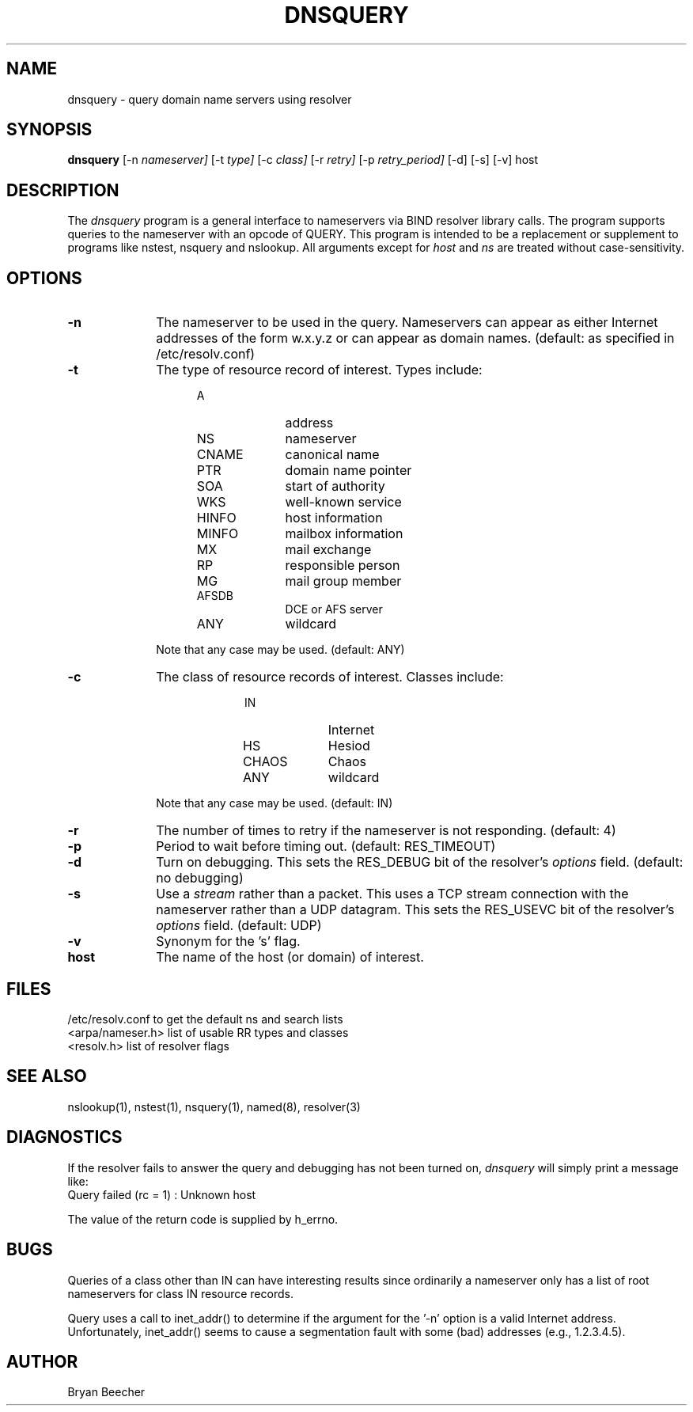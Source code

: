 .\"	$OpenBSD: dnsquery.1,v 1.6 2000/03/14 21:31:37 aaron Exp $
.TH DNSQUERY 1 "10 March 1990"
.UC 6
.SH NAME
dnsquery \- query domain name servers using resolver
.SH SYNOPSIS
.B dnsquery
[-n
.I nameserver]
[-t
.I type]
[-c
.I class]
[-r
.I retry]
[-p
.I retry_period]
[-d] [-s] [-v] host
.SH DESCRIPTION
The
.IR dnsquery
program is a general interface to nameservers via
BIND resolver library calls.  The program supports
queries to the nameserver with an opcode of QUERY.
This program is intended to be a replacement or
supplement to programs like nstest, nsquery and
nslookup.  All arguments except for
.IR host
and
.IR ns
are treated without case-sensitivity.
.SH OPTIONS
.TP 1i
.B \-n
The nameserver to be used in the query.  Nameservers can appear as either
Internet addresses of the form w.x.y.z or can appear as domain names.
(default: as specified in /etc/resolv.conf)
.TP 1i
.B \-t
The type of resource record of interest.  Types include:
.RS 1.5i
.TP 1i
A
address
.PD 0
.TP 1i
NS
nameserver
.TP 1i
CNAME
canonical name
.TP 1i
PTR	
domain name pointer
.TP 1i
SOA	
start of authority
.TP 1i
WKS	
well-known service
.TP 1i
HINFO
host information
.TP 1i
MINFO
mailbox information
.TP 1i
MX	
mail exchange
.TP 1i
RP	
responsible person
.TP 1i
MG	
mail group member
.TP 1i
AFSDB	
DCE or AFS server
.TP 1i
ANY	
wildcard
.RE
.PD
.IP
Note that any case may be used.  (default:  ANY)
.TP 1i
.B \-c
The class of resource records of interest.
Classes include:
.RS 2i
.TP 1i
IN	
Internet
.PD 0
.TP 1i
HS	
Hesiod
.TP 1i
CHAOS
Chaos
.TP 1i
ANY	
wildcard
.RE
.PD
.IP
Note that any case may be used.  (default:  IN)
.TP 1i
.B \-r
The number of times to retry if the nameserver is
not responding.  (default:  4)
.TP 1i
.B \-p
Period to wait before timing out.  (default:  RES_TIMEOUT)
.TP 1i
.B \-d
Turn on debugging.  This sets the RES_DEBUG bit of the resolver's
.IR options
field.  (default:  no debugging)
.TP 1i
.B \-s
Use a
.IR stream
rather than a packet.  This uses a TCP stream connection with
the nameserver rather than a UDP datagram.  This sets the
RES_USEVC bit of the resolver's
.IR options
field.  (default:  UDP)
.TP 1i
.B \-v
Synonym for the 's' flag.
.TP 1i
.B host
The name of the host (or domain) of interest.
.SH FILES
/etc/resolv.conf 	to get the default ns and search lists
.br
<arpa/nameser.h> 	list of usable RR types and classes
.br
<resolv.h>		list of resolver flags
.SH "SEE ALSO"
nslookup(1), nstest(1), nsquery(1),
named(8), resolver(3)
.SH DIAGNOSTICS
If the resolver fails to answer the query and debugging has not been
turned on,
.IR dnsquery
will simply print a message like:
.TP 1i
Query failed (rc = 1) : Unknown host
.LP
The value of the return code is supplied by h_errno.
.SH BUGS
Queries of a class other than IN can have interesting results
since ordinarily a nameserver only has a list of root nameservers
for class IN resource records.
.PP
Query uses a call to inet_addr() to determine if the argument
for the '-n' option is a valid Internet address.  Unfortunately,
inet_addr() seems to cause a segmentation fault with some (bad)
addresses (e.g., 1.2.3.4.5).
.SH AUTHOR
Bryan Beecher
